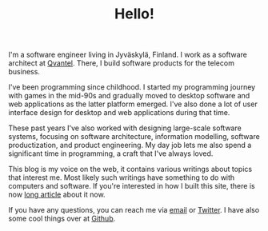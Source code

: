 #+TITLE: Hello!
#+OPTIONS: html-preamble:nil

@@html:<div class="float-sm-right ml-sm-3 quarter">@@

#+ATTR_HTML: :class img-thumbnail
[[file:assets/images/me.png]] 

@@html:</div>@@

I'm a software engineer living in Jyväskylä, Finland. I work as a software
architect at [[http://www.qvantel.com][Qvantel]]. There, I build software products for the telecom
business.

I've been programming since childhood. I started my programming journey with
games in the mid-90s and gradually moved to desktop software and web
applications as the latter platform emerged. I've also done a lot of user
interface design for desktop and web applications during that time.

These past years I've also worked with designing large-scale software systems,
focusing on software architecture, information modelling, software
productization, and product engineering. My day job lets me also spend a
significant time in programming, a craft that I've always loved.

This blog is my voice on the web, it contains various writings about topics that
interest me. Most likely such writings have something to do with computers and
software. If you're interested in how I built this site, there is now [[file:posts/emacs-and-org.org][long
article]] about it now.

If you have any questions, you can reach me via [[mailto:ane@iki.fi][email]] or [[http://twitter.com/anewtf][Twitter]]. I have also
some cool things over at [[https://github.com/ane][Github]].

